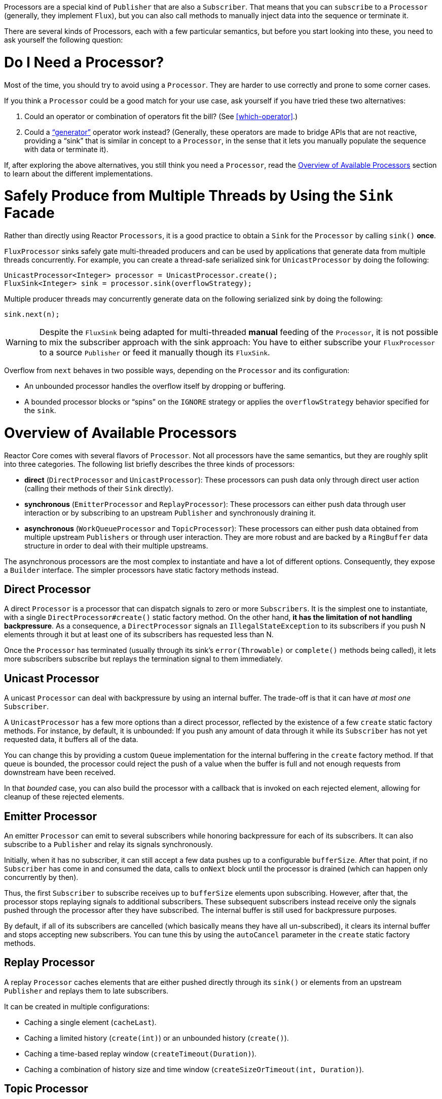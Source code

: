 Processors are a special kind of `Publisher` that are also a `Subscriber`. That means
that you can `subscribe` to a `Processor` (generally, they implement `Flux`), but you can
also call methods to manually inject data into the sequence or terminate it.

There are several kinds of Processors, each with a few particular semantics, but before
you start looking into these, you need to ask yourself the following question:

= Do I Need a Processor?

Most of the time, you should try to avoid using a `Processor`. They are harder to use
correctly and prone to some corner cases.

If you think a `Processor` could be a good match for your use case, ask yourself if you
have tried these two alternatives:

. Could an operator or combination of operators fit the bill? (See <<which-operator>>.)
. Could a <<producing,"`generator`">> operator work instead? (Generally, these operators
are made to bridge APIs that are not reactive, providing a "`sink`" that is similar in
concept to a `Processor`, in the sense that it lets you manually populate the sequence
with data or terminate it).

If, after exploring the above alternatives, you still think you need a `Processor`, read
the <<processor-overview>> section to learn about the different implementations.

= Safely Produce from Multiple Threads by Using the `Sink` Facade

Rather than directly using Reactor `Processors`, it is a good practice to obtain a `Sink`
for the `Processor` by calling `sink()` *once*.

`FluxProcessor` sinks safely gate multi-threaded producers and can be used by
applications that generate data from multiple threads concurrently. For example, you can create a
thread-safe serialized sink for `UnicastProcessor` by doing the following:

====
[source,java]
----
UnicastProcessor<Integer> processor = UnicastProcessor.create();
FluxSink<Integer> sink = processor.sink(overflowStrategy);
----
====

Multiple producer threads may concurrently generate data on the following serialized
sink by doing the following:

====
[source,java]
----
sink.next(n);
----
====

WARNING: Despite the `FluxSink` being adapted for multi-threaded *manual* feeding
of the `Processor`, it is not possible to mix the subscriber approach with the
sink approach: You have to either subscribe your `FluxProcessor` to a source
`Publisher` or feed it manually though its `FluxSink`.

Overflow from `next` behaves in two possible ways, depending on the `Processor` and its
configuration:

* An unbounded processor handles the overflow itself by dropping or buffering.
* A bounded processor blocks or "`spins`" on the `IGNORE` strategy or applies the
`overflowStrategy` behavior specified for the `sink`.

[[processor-overview]]
= Overview of Available Processors

Reactor Core comes with several flavors of `Processor`. Not all processors have the same
semantics, but they are roughly split into three categories. The following list briefly
describes the three kinds of processors:

* *direct* (`DirectProcessor` and `UnicastProcessor`): These processors can push
data only through direct user action (calling their methods of their `Sink` directly).
* *synchronous* (`EmitterProcessor` and `ReplayProcessor`): These processors can either push data
through user interaction or by subscribing to an upstream `Publisher` and synchronously
draining it.
* *asynchronous* (`WorkQueueProcessor` and `TopicProcessor`): These processors can either push
data obtained from multiple upstream `Publishers` or through user interaction.
They are more robust and are  backed by a `RingBuffer` data structure in order
to deal with their multiple upstreams.

The asynchronous processors are the most complex to instantiate and have a lot of different
options. Consequently, they expose a `Builder` interface. The simpler processors have
static factory methods instead.

== Direct Processor

A direct `Processor` is a processor that can dispatch signals to zero or more
`Subscribers`. It is the simplest one to instantiate, with a single `DirectProcessor#create()` static
factory method. On the other hand, *it has the limitation of not handling backpressure*.
As a consequence, a `DirectProcessor` signals an `IllegalStateException` to its
subscribers if you push N elements through it but at least one of its subscribers has
requested less than N.

Once the `Processor` has terminated (usually through its sink's `error(Throwable)` or
`complete()` methods being called), it lets more subscribers subscribe but replays the
termination signal to them immediately.

== Unicast Processor

A unicast `Processor` can deal with backpressure by using an internal buffer. The trade-off
is that it can have _at most one_ `Subscriber`.

A `UnicastProcessor` has a few more options than a direct processor, reflected by the existence of a few `create` static factory
methods. For instance, by default, it is unbounded: If you push any amount of
data through it while its `Subscriber` has not yet requested data, it buffers all of
the data.

You can change this by providing a custom `Queue` implementation for the internal
buffering in the `create` factory method. If that queue is bounded, the processor could
reject the push of a value when the buffer is full and not enough requests from
downstream have been received.

In that _bounded_ case, you can also build the processor with a callback that is invoked
on each rejected element, allowing for cleanup of these rejected elements.

== Emitter Processor

An emitter `Processor` can emit to several subscribers while honoring
backpressure for each of its subscribers. It can also subscribe to a `Publisher` and
relay its signals synchronously.

Initially, when it has no subscriber, it can still accept a few data pushes up to a
configurable `bufferSize`. After that point, if no `Subscriber` has come in and consumed
the data, calls to `onNext` block until the processor is drained (which can happen only
concurrently by then).

Thus, the first `Subscriber` to subscribe receives up to `bufferSize` elements upon
subscribing. However, after that, the processor stops replaying signals to additional
subscribers. These subsequent subscribers instead receive only the signals pushed through
the processor after they have subscribed. The internal buffer is still used for
backpressure purposes.

By default, if all of its subscribers are cancelled (which basically means they have all
un-subscribed), it clears its internal buffer and stops accepting new subscribers.
You can tune this by using the `autoCancel` parameter in the `create` static factory methods.

== Replay Processor

A replay `Processor` caches elements that are either pushed directly through its `sink()`
or elements from an upstream `Publisher` and replays them to late subscribers.

It can be created in multiple configurations:

* Caching a single element (`cacheLast`).
* Caching a limited history (`create(int)`) or an unbounded history (`create()`).
* Caching a time-based replay window (`createTimeout(Duration)`).
* Caching a combination of history size and time window
(`createSizeOrTimeout(int, Duration)`).

== Topic Processor

A topic `Processor` is an asynchronous processor capable of relaying elements from
multiple upstream `Publishers` when created in the `shared` configuration (see the
`share(boolean)` option of the `builder()`).

Note that the share option is mandatory if you intend to concurrently call the
`onNext`, `onComplete`, or `onError` methods of `TopicProcessor` directly or from a
concurrent upstream publisher.

Otherwise, such concurrent calls are illegal, as the processor is then fully compliant
with the Reactive Streams specification.

A `TopicProcessor` is capable of fanning out to multiple `Subscribers`. It does so by
associating a `Thread` to each `Subscriber`, which runs until an `onError` or
`onComplete` signal is pushed through the processor or until the associated `Subscriber`
is cancelled. The maximum number of downstream subscribers is driven by the `executor`
builder option. You can provide a bounded `ExecutorService` to limit it to a specific number.

The processor is backed by a `RingBuffer` data structure that stores pushed signals. Each
`Subscriber` thread keeps track of its associated demand and the correct indexes in the
`RingBuffer`.

This processor also has an `autoCancel` builder option. If set to `true` (the default),
it results in the source `Publisher`(s) being cancelled when all subscribers are
cancelled.

== WorkQueue Processor

A work queue `Processor` is also an asynchronous processor capable of relaying elements
from multiple upstream `Publishers` when created in the `shared` configuration (it shares
most of its builder options with `TopicProcessor`).

It relaxes its compliance with the Reactive Streams specification, but it acquires the
benefit of requiring fewer resources than the `TopicProcessor`. It is still based on a
`RingBuffer` but avoids the overhead of creating one consumer `Thread` per `Subscriber`.
As a result, it scales better than the `TopicProcessor`.

The trade-off is that its distribution pattern is a little bit different: Requests from
each subscriber all add up together, and the processor relays signals to only one
`Subscriber` at a time, in a kind of round-robin distribution rather than fan-out
pattern.

NOTE: A fair round-robin distribution is not guaranteed.

The `WorkQueueProcessor` mostly has the same builder options as the `TopicProcessor`,
such as `autoCancel`, `share`, and `waitStrategy`. The maximum number of downstream
subscribers is also driven by a configurable `ExecutorService` with the `executor`
option.

WARNING: You should take care not to subscribe too many `Subscribers` to a
`WorkQueueProcessor`, as doing so *can lock the processor*. If you need to limit the
number of possible subscribers, prefer doing so by using a `ThreadPoolExecutor` or a
`ForkJoinPool`. The processor can detect their capacity and throw an exception if you
subscribe one too many times.

//TODO == MonoProcessor
